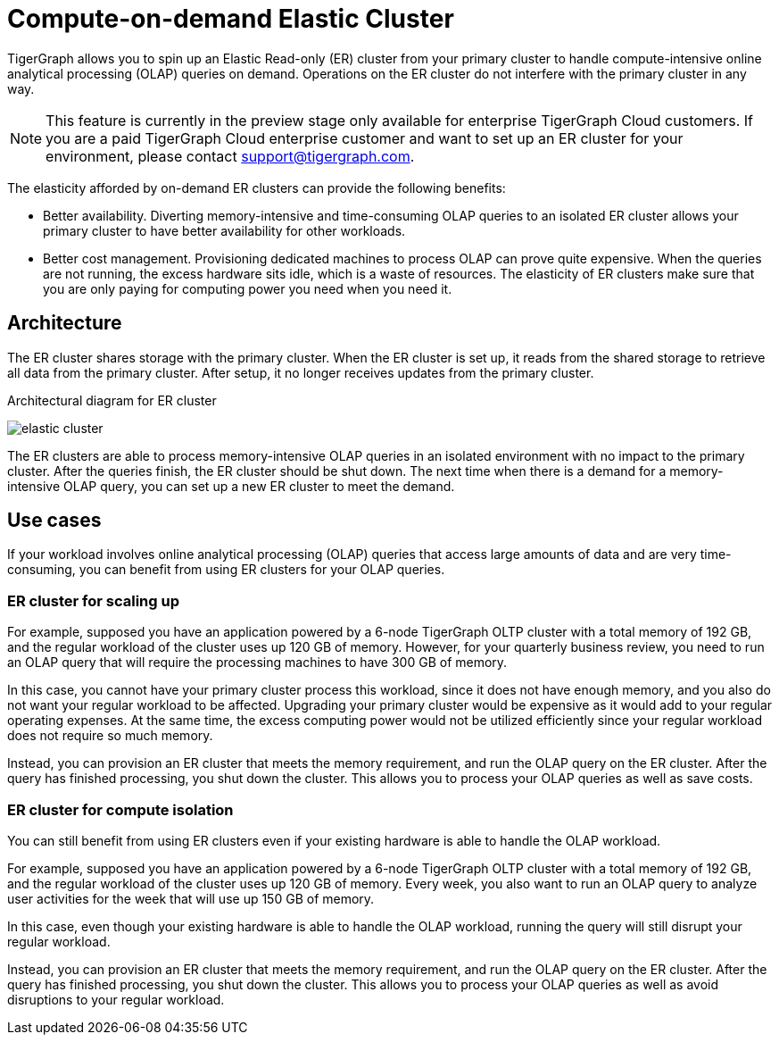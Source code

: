 = Compute-on-demand Elastic Cluster
:description: Overview of TigerGraph's compute-on-demand elastic cluster.

TigerGraph allows you to spin up an Elastic Read-only (ER) cluster from your primary cluster to handle compute-intensive online analytical processing (OLAP) queries on demand.
Operations on the ER cluster do not interfere with the primary cluster in any way.

NOTE: This feature is currently in the preview stage only available for enterprise TigerGraph Cloud customers.
If you are a paid TigerGraph Cloud enterprise customer and want to set up an ER cluster for your environment, please contact mailto:support@tigergraph.com[].

The elasticity afforded by on-demand ER clusters can provide the following benefits:

* Better availability.
Diverting memory-intensive and time-consuming OLAP queries to an isolated ER cluster allows your primary cluster to have better availability for other workloads.
* Better cost management.
Provisioning dedicated machines to process OLAP can prove quite expensive.
When the queries are not running, the excess hardware sits idle, which is a waste of resources.
The elasticity of ER clusters make sure that you are only paying for computing power you need when you need it.


== Architecture
The ER cluster shares storage with the primary cluster.
When the ER cluster is set up, it reads from the shared storage to retrieve all data from the primary cluster.
After setup, it no longer receives updates from the primary cluster.

.Architectural diagram for ER cluster
image:elastic-cluster.png[]

The ER clusters are able to process memory-intensive OLAP queries in an isolated environment with no impact to the primary cluster.
After the queries finish, the ER cluster should be shut down.
The next time when there is a demand for a memory-intensive OLAP query, you can set up a new ER cluster to meet the demand.

== Use cases
If your workload involves online analytical processing (OLAP) queries that access large amounts of data and are very time-consuming, you can benefit from using ER clusters for your OLAP queries.

=== ER cluster for scaling up

For example, supposed you have an application powered by a 6-node TigerGraph OLTP cluster with a total memory of 192 GB, and the regular workload of the cluster uses up 120 GB of memory.
However, for your quarterly business review, you need to run an OLAP query that will require the processing machines to have 300 GB of memory.

In this case, you cannot have your primary cluster process this workload, since it does not have enough memory, and you also do not want your regular workload to be affected.
Upgrading your primary cluster would be expensive as it would add to your regular operating expenses.
At the same time, the excess computing power would not be utilized efficiently since your regular workload does not require so much memory.

Instead, you can provision an ER cluster that meets the memory requirement, and run the OLAP query on the ER cluster.
After the query has finished processing, you shut down the cluster.
This allows you to process your OLAP queries as well as save costs.

=== ER cluster for compute isolation

You can still benefit from using ER clusters even if your existing hardware is able to handle the OLAP workload.

For example, supposed you have an application powered by a 6-node TigerGraph OLTP cluster with a total memory of 192 GB, and the regular workload of the cluster uses up 120 GB of memory.
Every week, you also want to run an OLAP query to analyze user activities for the week that will use up 150 GB of memory.

In this case, even though your existing hardware is able to handle the OLAP workload, running the query will still disrupt your regular workload.

Instead, you can provision an ER cluster that meets the memory requirement, and run the OLAP query on the ER cluster.
After the query has finished processing, you shut down the cluster.
This allows you to process your OLAP queries as well as avoid disruptions to your regular workload.